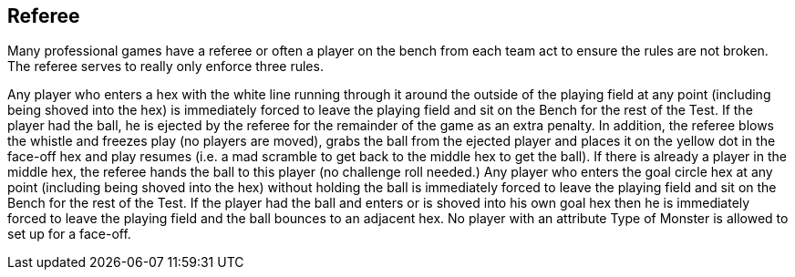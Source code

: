 == Referee

Many professional games have a referee or often a player on the bench from each team act to ensure the rules are not broken. The referee serves to really only enforce three rules.

Any player who enters a hex with the white line running through it around the outside of the playing field at any point (including being shoved into the hex) is immediately forced to leave the playing field and sit on the Bench for the rest of the Test. If the player had the ball, he is ejected by the referee for the remainder of the game as an extra penalty.  In addition, the referee blows the whistle and freezes play (no players are moved), grabs the ball from the ejected player and places it on the yellow dot in the face-off hex and play resumes (i.e. a mad scramble to get back to the middle hex to get the ball). If there is already a player in the middle hex, the referee hands the ball to this player (no challenge roll needed.)
Any player who enters the goal circle hex at any point (including being shoved into the hex) without holding the ball is immediately forced to leave the playing field and sit on the Bench for the rest of the Test. If the player had the ball and enters or is shoved into his own goal hex then he is immediately forced to leave the playing field and the ball bounces to an adjacent hex.
No player with an attribute Type of Monster is allowed to set up for a face-off.
